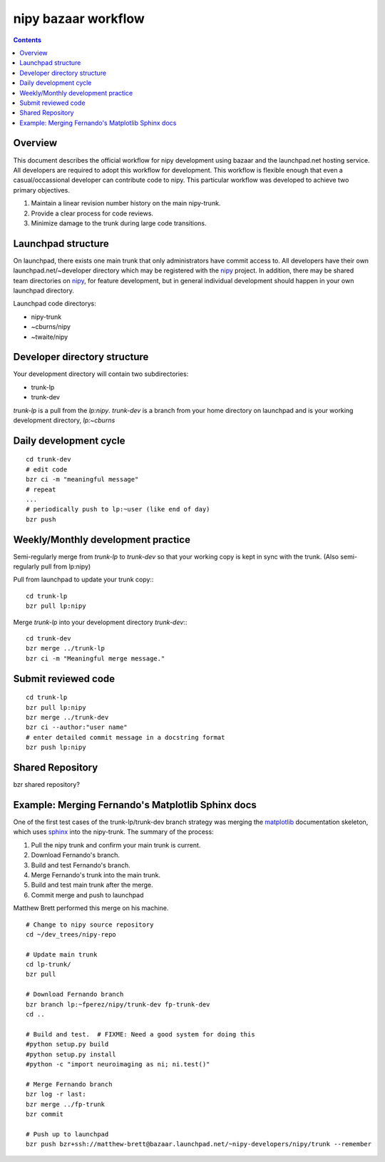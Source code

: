 ======================
 nipy bazaar workflow
======================

.. Contents::

Overview
--------

This document describes the official workflow for nipy development
using bazaar and the launchpad.net hosting service.  All developers
are required to adopt this workflow for development.  This workflow is
flexible enough that even a casual/occassional developer can
contribute code to nipy.  This particular workflow was developed to
achieve two primary objectives.

#. Maintain a linear revision number history on the main nipy-trunk.
#. Provide a clear process for code reviews.
#. Minimize damage to the trunk during large code transitions.


Launchpad structure
-------------------

On launchpad, there exists one main trunk that only administrators
have commit access to.  All developers have their own
launchpad.net/~developer directory which may be registered with the
nipy_ project.  In addition, there may be shared team directories on
nipy_, for feature development, but in general individual development
should happen in your own launchpad directory.

Launchpad code directorys:

* nipy-trunk
* ~cburns/nipy
* ~twaite/nipy

Developer directory structure
-----------------------------

Your development directory will contain two subdirectories:

* trunk-lp
* trunk-dev

`trunk-lp` is a pull from the *lp:nipy*.   `trunk-dev` is a branch from
your home directory on launchpad and is your working development
directory, *lp:~cburns*

Daily development cycle
-----------------------

::

 cd trunk-dev
 # edit code
 bzr ci -m "meaningful message"
 # repeat
 ...
 # periodically push to lp:~user (like end of day)
 bzr push


Weekly/Monthly development practice
-----------------------------------

Semi-regularly merge from `trunk-lp` to `trunk-dev` so that your
working copy is kept in sync with the trunk.  (Also semi-regularly
pull from lp:nipy)

Pull from launchpad to update your trunk copy:::

 cd trunk-lp
 bzr pull lp:nipy

Merge `trunk-lp` into your development directory `trunk-dev`:::

 cd trunk-dev
 bzr merge ../trunk-lp
 bzr ci -m "Meaningful merge message."

Submit reviewed code
--------------------

::

 cd trunk-lp
 bzr pull lp:nipy
 bzr merge ../trunk-dev
 bzr ci --author:"user name"
 # enter detailed commit message in a docstring format
 bzr push lp:nipy


Shared Repository
-----------------

bzr shared repository?


Example: Merging Fernando's Matplotlib Sphinx docs
--------------------------------------------------

One of the first test cases of the trunk-lp/trunk-dev branch strategy
was merging the matplotlib_ documentation skeleton, which uses sphinx_
into the nipy-trunk.  The summary of the process:

#. Pull the nipy trunk and confirm your main trunk is current.
#. Download Fernando's branch.
#. Build and test Fernando's branch.
#. Merge Fernando's trunk into the main trunk.
#. Build and test main trunk after the merge.
#. Commit merge and push to launchpad

Matthew Brett performed this merge on his machine.

::

    # Change to nipy source repository
    cd ~/dev_trees/nipy-repo

    # Update main trunk
    cd lp-trunk/
    bzr pull

    # Download Fernando branch
    bzr branch lp:~fperez/nipy/trunk-dev fp-trunk-dev
    cd ..

    # Build and test.  # FIXME: Need a good system for doing this
    #python setup.py build
    #python setup.py install
    #python -c "import neuroimaging as ni; ni.test()"

    # Merge Fernando branch
    bzr log -r last:
    bzr merge ../fp-trunk
    bzr commit

    # Push up to launchpad
    bzr push bzr+ssh://matthew-brett@bazaar.launchpad.net/~nipy-developers/nipy/trunk --remember


.. _nipy: https://launchpad.net/nipy
.. _matplotlib: http://matplotlib.sourceforge.net/
.. _sphinx: http://sphinx.pocoo.org/
